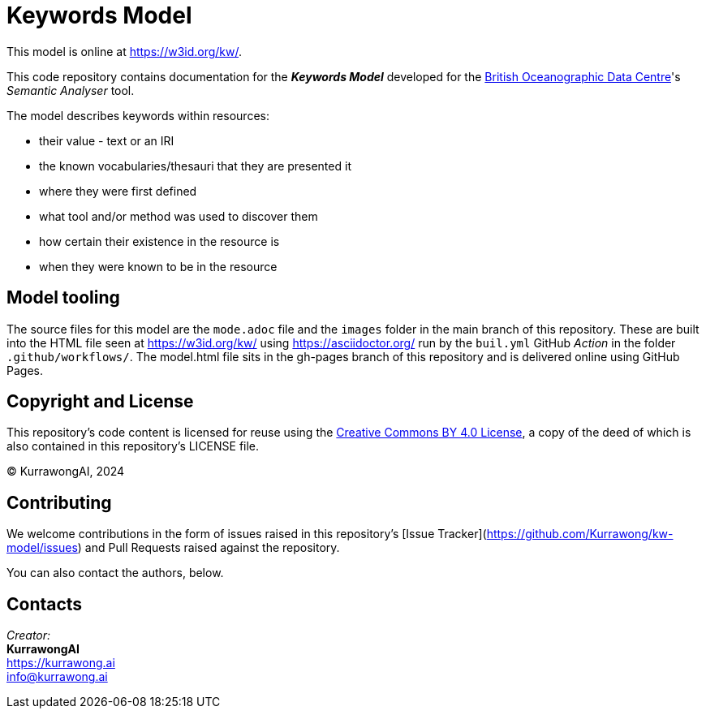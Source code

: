 = Keywords Model

This model is online at https://w3id.org/kw/.

This code repository contains documentation for the *_Keywords Model_* developed for the https://www.bodc.ac.uk[British Oceanographic Data Centre]'s _Semantic Analyser_ tool.

The model describes keywords within resources:

* their value - text or an IRI
* the known vocabularies/thesauri that they are presented it
* where they were first defined
* what tool and/or method was used to discover them
* how certain their existence in the resource is
* when they were known to be in the resource

== Model tooling

The source files for this model are the `mode.adoc` file and the `images` folder in the main branch of this repository. These are built into the HTML file seen at https://w3id.org/kw/ using https://asciidoctor.org/ run by the `buil.yml` GitHub _Action_ in the folder `.github/workflows/`. The model.html file sits in the gh-pages branch of this repository and is delivered online using GitHub Pages.

== Copyright and License

This repository's code content is licensed for reuse using the https://creativecommons.org/licenses/by/4.0/[Creative Commons BY 4.0 License], a copy of the deed of which is also contained in this repository's LICENSE file.

&copy; KurrawongAI, 2024


== Contributing

We welcome contributions in the form of issues raised in this repository's [Issue Tracker](https://github.com/Kurrawong/kw-model/issues) and Pull Requests raised against the repository.

You can also contact the authors, below.


== Contacts

_Creator:_ +
*KurrawongAI* +
https://kurrawong.ai +
info@kurrawong.ai +
